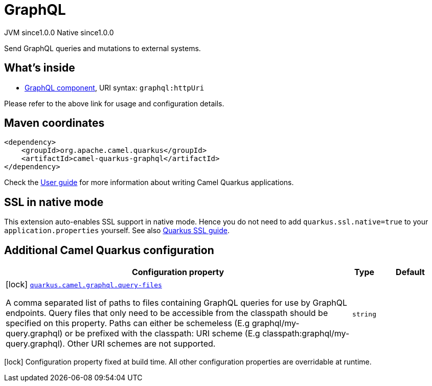 // Do not edit directly!
// This file was generated by camel-quarkus-maven-plugin:update-extension-doc-page

= GraphQL
:page-aliases: extensions/graphql.adoc
:cq-artifact-id: camel-quarkus-graphql
:cq-native-supported: true
:cq-status: Stable
:cq-description: Send GraphQL queries and mutations to external systems.
:cq-deprecated: false
:cq-jvm-since: 1.0.0
:cq-native-since: 1.0.0

[.badges]
[.badge-key]##JVM since##[.badge-supported]##1.0.0## [.badge-key]##Native since##[.badge-supported]##1.0.0##

Send GraphQL queries and mutations to external systems.

== What's inside

* https://camel.apache.org/components/latest/graphql-component.html[GraphQL component], URI syntax: `graphql:httpUri`

Please refer to the above link for usage and configuration details.

== Maven coordinates

[source,xml]
----
<dependency>
    <groupId>org.apache.camel.quarkus</groupId>
    <artifactId>camel-quarkus-graphql</artifactId>
</dependency>
----

Check the xref:user-guide/index.adoc[User guide] for more information about writing Camel Quarkus applications.

== SSL in native mode

This extension auto-enables SSL support in native mode. Hence you do not need to add
`quarkus.ssl.native=true` to your `application.properties` yourself. See also
https://quarkus.io/guides/native-and-ssl[Quarkus SSL guide].

== Additional Camel Quarkus configuration

[width="100%",cols="80,5,15",options="header"]
|===
| Configuration property | Type | Default


|icon:lock[title=Fixed at build time] [[quarkus.camel.graphql.query-files]]`link:#quarkus.camel.graphql.query-files[quarkus.camel.graphql.query-files]`

A comma separated list of paths to files containing GraphQL queries for use by GraphQL endpoints. Query files that only need to be accessible from the classpath should be specified on this property. Paths can either be schemeless (E.g graphql/my-query.graphql) or be prefixed with the classpath: URI scheme (E.g classpath:graphql/my-query.graphql). Other URI schemes are not supported.
| `string`
| 
|===

[.configuration-legend]
icon:lock[title=Fixed at build time] Configuration property fixed at build time. All other configuration properties are overridable at runtime.

